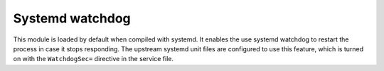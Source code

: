 .. _mod-bogus_log:

Systemd watchdog
----------------

This module is loaded by default when compiled with systemd. It enables the use
systemd watchdog to restart the process in case it stops responding.  The
upstream systemd unit files are configured to use this feature, which is turned
on with the ``WatchdogSec=`` directive in the service file.
